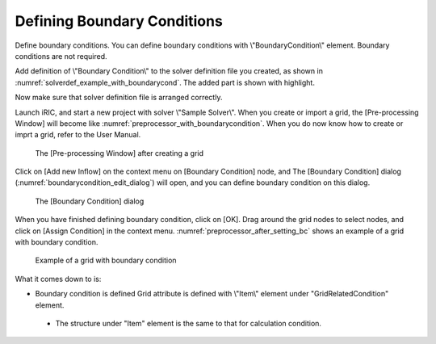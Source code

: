 Defining Boundary Conditions
-----------------------------

Define boundary conditions. You can define boundary conditions with
\\"BoundaryCondition\\" element. Boundary conditions are not required.

Add definition of \\"Boundary Condition\\" to the solver definition
file you created, as shown in :numref:`solverdef_example_with_boundarycond`.
The added part is shown with highlight.

.. code-block:: xml
   :caption: Example of solver definition file that now has boundary condition (abbr.)
   :name: solverdef_example_with_boundarycond
   :linenos:
   :emphasize-lines: 4-21

   (abbr.)
     </GridRelatedCondition>                                                  |
     <BoundaryCondition name="inflow" caption="Inflow" position="node">
       <Item name="Type" caption="Type">
         <Definition valueType="integer" default="0" >
           <Enumeration value="0" caption="Constant" />
           <Enumeration value="1" caption="Variable" />
         </Definition>
       </Item>
       <Item name="ConstantDischarge" caption="Constant Discharge">
         <Definition valueType="real" default="0">
           <Condition type="isEqual" target="Type" value="0"/>
         </Definition>
       </Item>
       <Item name="FunctionalDischarge" caption="Variable Discharge">
         <Definition conditionType="functional">
           <Parameter valueType="real" caption="Time"/>
           <Value valueType="real" caption="Discharge(m3/s)"/>
           <Condition type="isEqual" target="Type" value="1"/>
         </Definition>
       </Item>
     </BoundaryCondition>
   </SolverDefinition>

Now make sure that solver definition file is arranged correctly.

Launch iRIC, and start a new project with solver \\"Sample Solver\\". When
you create or import a grid, the [Pre-processing Window] will become
like  :numref:`preprocessor_with_boundarycondition`.
When you do now know how to create or imprt a grid, refer to the User Manual.

.. _preprocessor_with_boundarycondition:

.. figure:: images/preprocessor_with_boundarycondition.png

   The [Pre-processing Window] after creating a grid

Click on [Add new Inflow] on the context menu on [Boundary Condition]
node, and The [Boundary Condition] dialog
(:numref:`boundarycondition_edit_dialog`)
will open, and you can define boundary condition on this dialog.

.. _boundarycondition_edit_dialog:

.. figure:: images/boundarycondition_edit_dialog.png

   The [Boundary Condition] dialog

When you have finished defining boundary condition, click on [OK]. Drag
around the grid nodes to select nodes, and click on [Assign Condition]
in the context menu. :numref:`preprocessor_after_setting_bc`
shows an example of a grid with boundary condition.

.. _preprocessor_after_setting_bc:

.. figure:: images/preprocessor_after_setting_bc.png

   Example of a grid with boundary condition

What it comes down to is:

-  Boundary condition is defined Grid attribute is defined with \\"Item\\"
   element under "GridRelatedCondition" element.

  -  The structure under "Item" element is the same to that for
     calculation condition.
